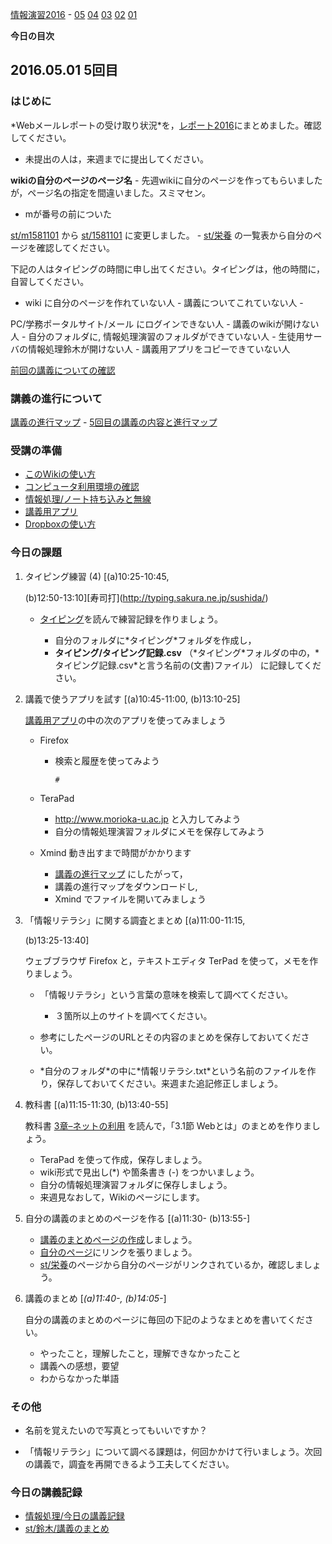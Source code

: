 [[./情報演習2016.org][情報演習2016]] -
[[./05.md][05]] [[http:__ateraimemo.com_04.org][04]]
[[./03.md][03]] [[http:__ateraimemo.com_02.org][02]]
[[./01.org][01]]

*今日の目次*

** 2016.05.01 5回目

*** はじめに

*Webメールレポートの受け取り状況*を，[[./レポート2016.org][レポート2016]]にまとめました。確認してください。
- 未提出の人は，来週までに提出してください。

*wikiの自分のページのページ名* -
先週wikiに自分のページを作ってもらいましたが，ページ名の指定を間違いました。スミマセン。
- mが番号の前についた
[[./st_m1581101.org][st/m1581101]] から
[[./st_1581101.org][st/1581101]] に変更しました。 -
[[./st_栄養.org][st/栄養]]
の一覧表から自分のページを確認してください。

下記の人はタイピングの時間に申し出てください。タイピングは，他の時間に，自習してください。
- wiki に自分のページを作れていない人 - 講義についてこれていない人 -
PC/学務ポータルサイト/メール にログインできない人 -
講義のwikiが開けない人 - 自分のフォルダに,
情報処理演習のフォルダができていない人 -
生徒用サーバの情報処理鈴木が開けない人 -
講義用アプリをコピーできていない人

[[./前回の講義についての確認.org][前回の講義についての確認]]

*** 講義の進行について

[[./講義の進行マップ.org][講義の進行マップ]] -
[[http://www.xmind.net/m/P8Nr][5回目の講義の内容と進行マップ]]

*** 受講の準備

-  [[./このWikiの使い方.org][このWikiの使い方]]
-  [[./コンピュータ利用環境の確認.org][コンピュータ利用環境の確認]]
-  [[./情報処理_ノート持ち込みと無線.org][情報処理/ノート持ち込みと無線]]
-  [[./講義用アプリ.org][講義用アプリ]]
-  [[./Dropboxの使い方.org][Dropboxの使い方]]

*** 今日の課題

**** タイピング練習 (4) [(a)10:25-10:45,
(b)12:50-13:10][寿司打](http://typing.sakura.ne.jp/sushida/)

-  [[./タイピング.org][タイピング]]を読んで練習記録を作りましょう。

   -  自分のフォルダに*タイピング*フォルダを作成し，
   -  *タイピング/タイピング記録.csv*
      （*タイピング*フォルダの中の，*タイピング記録.csv*と言う名前の(文書)ファイル）
      に記録してください。

**** 講義で使うアプリを試す [(a)10:45-11:00, (b)13:10-25]

[[./講義用アプリ.org][講義用アプリ]]の中の次のアプリを使ってみましょう

-  Firefox

   -  検索と履歴を使ってみよう

      #+BEGIN_EXAMPLE
          #
      #+END_EXAMPLE

-  TeraPad

   -  http://www.morioka-u.ac.jp と入力してみよう
   -  自分の情報処理演習フォルダにメモを保存してみよう

-  Xmind 動き出すまで時間がかかります

   -  [[./講義の進行マップ.org][講義の進行マップ]]
      にしたがって，
   -  講義の進行マップをダウンロードし,
   -  Xmind でファイルを開いてみましょう

**** 「情報リテラシ」に関する調査とまとめ [(a)11:00-11:15,
(b)13:25-13:40]

ウェブブラウザ Firefox と，テキストエディタ TerPad
を使って，メモを作りましょう。

-  「情報リテラシ」という言葉の意味を検索して調べてください。

   -  ３箇所以上のサイトを調べてください。

-  参考にしたページのURLとその内容のまとめを保存しておいてください。

-  *自分のフォルダ*の中に*情報リテラシ.txt*という名前のファイルを作り，保存しておいてください。来週また追記修正しましょう。

**** 教科書 [(a)11:15-11:30, (b)13:40-55]

教科書 [[./3章--ネットの利用.org][3章--ネットの利用]]
を読んで，「3.1節 Webとは」のまとめを作りましょう。

-  TeraPad を使って作成，保存しましょう。
-  wiki形式で見出し(*) や箇条書き (-) をつかいましょう。
-  自分の情報処理演習フォルダに保存しましょう。
-  来週見なおして，Wikiのページにします。

**** 自分の講義のまとめのページを作る [(a)11:30- (b)13:55-]

-  [[./講義のまとめページの作成.org][講義のまとめページの作成]]しましょう。
-  [[./自分のページ.org][自分のページ]]にリンクを張りましょう。
-  [[./st_栄養.org][st/栄養]]のページから自分のページがリンクされているか，確認しましょう。

**** 講義のまとめ [[[(a)11:40-, (b)14:05-]]]

自分の講義のまとめのページに毎回の下記のようなまとめを書いてください。

-  やったこと，理解したこと，理解できなかったこと
-  講義への感想，要望
-  わからなかった単語

*** その他

-  名前を覚えたいので写真とってもいいですか？

-  「情報リテラシ」について調べる課題は，何回かかけて行いましょう。次回の講義で，調査を再開できるよう工夫してください。

*** 今日の講義記録

-  [[./情報処理_今日の講義記録.org][情報処理/今日の講義記録]]
-  [[./st_鈴木_講義のまとめ.org][st/鈴木/講義のまとめ]]

